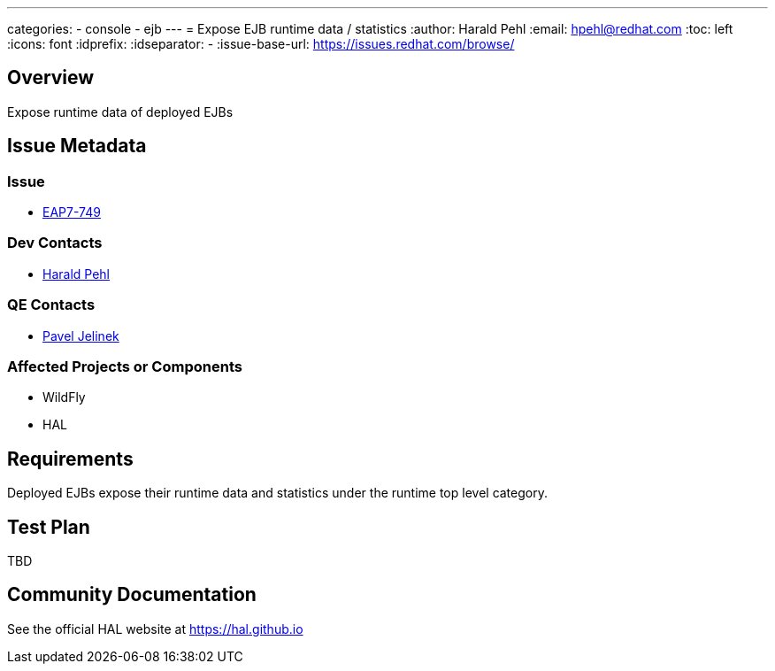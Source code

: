 ---
categories:
  - console
  - ejb
---
= Expose EJB runtime data / statistics
:author:            Harald Pehl
:email:             hpehl@redhat.com
:toc:               left
:icons:             font
:idprefix:
:idseparator:       -
:issue-base-url:    https://issues.redhat.com/browse/

== Overview

Expose runtime data of deployed EJBs

== Issue Metadata

=== Issue

* https://issues.redhat.com/browse/EAP7-749[EAP7-749]

=== Dev Contacts

* mailto:hpehl@redhat.com[Harald Pehl]

=== QE Contacts

* mailto:pjelinek@redhat.com[Pavel Jelinek]

=== Affected Projects or Components

* WildFly
* HAL

== Requirements

Deployed EJBs expose their runtime data and statistics under the runtime top level category.

== Test Plan

TBD

== Community Documentation

See the official HAL website at https://hal.github.io

